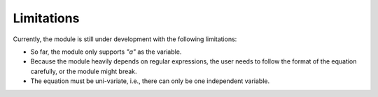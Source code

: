 Limitations
***********

Currently, the module is still under development with the following limitations:

*  So far, the module only supports `"a"` as the variable.
*  Because the module heavily depends on regular expressions,
   the user needs to follow the format of the
   equation carefully, or the module might break.
*  The equation must be uni-variate, i.e., there can only be one independent
   variable.